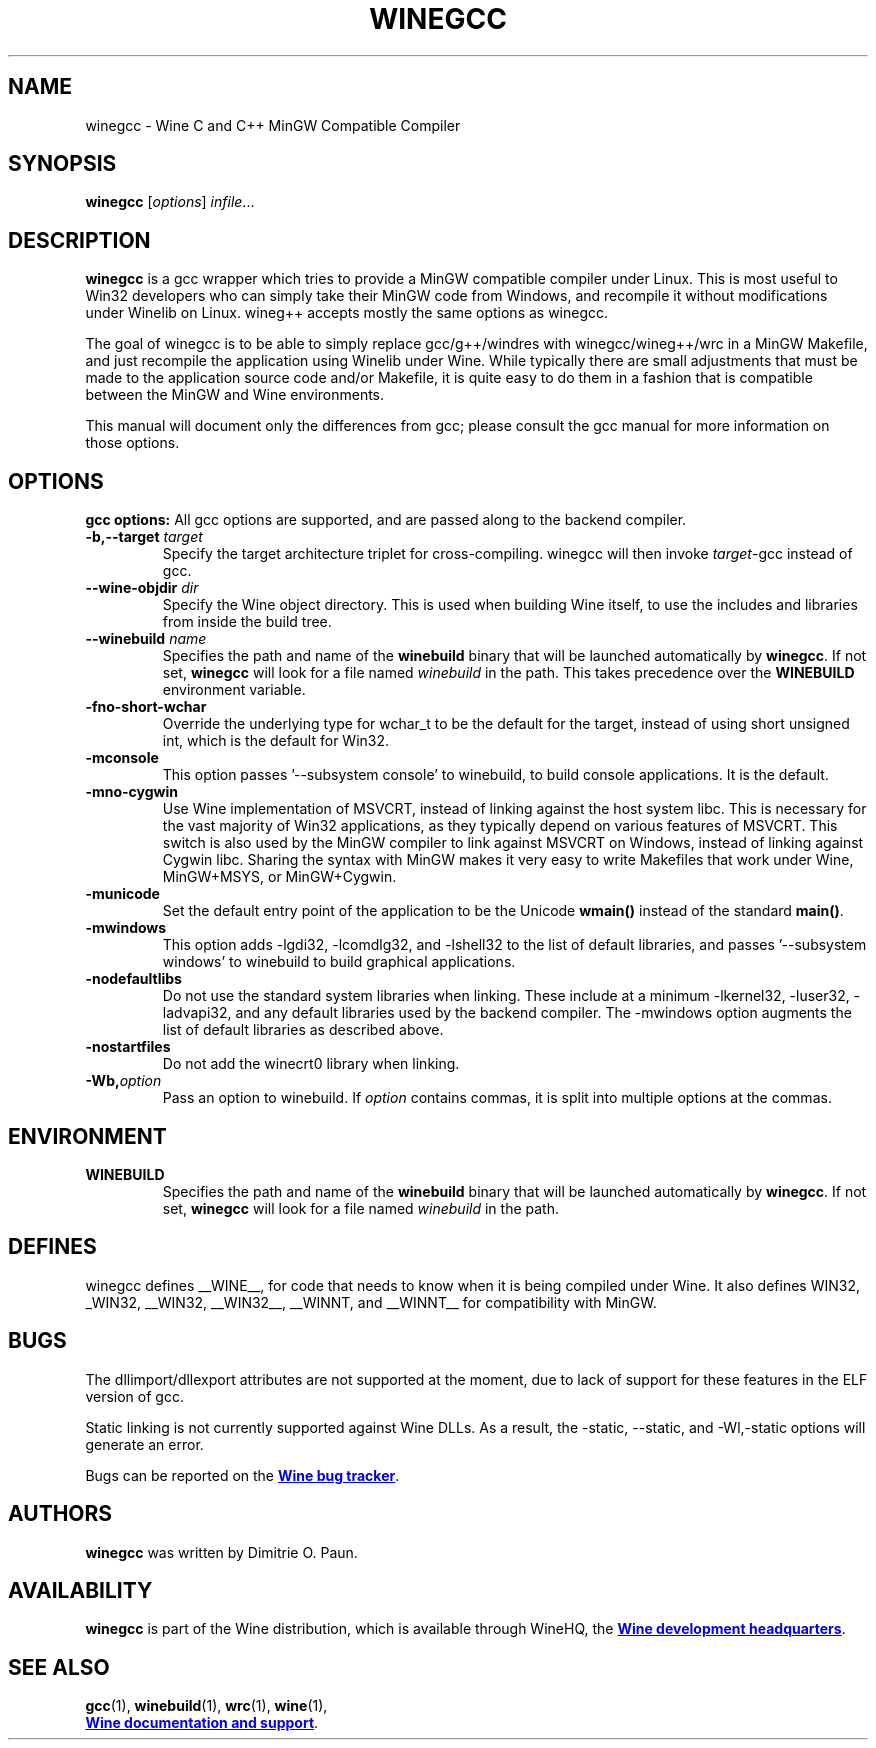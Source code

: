 .TH WINEGCC 1 "October 2005" "Wine 4.18" "Wine Developers Manual"
.SH NAME
winegcc \- Wine C and C++ MinGW Compatible Compiler
.SH SYNOPSIS
.B winegcc
.RI [ options "] " infile\fR...
.SH DESCRIPTION
.B winegcc 
is a gcc wrapper which tries to provide a MinGW compatible compiler 
under Linux. This is most useful to Win32 developers who can simply 
take their MinGW code from Windows, and recompile it without 
modifications under Winelib on Linux. 
wineg++ accepts mostly the same options as winegcc.
.PP
The goal of winegcc is to be able to simply replace gcc/g++/windres
with winegcc/wineg++/wrc in a MinGW Makefile, and just recompile
the application using Winelib under Wine. While typically there are 
small adjustments that must be made to the application source code 
and/or Makefile, it is quite easy to do them in a fashion that is
compatible between the MinGW and Wine environments.
.PP
This manual will document only the differences from gcc; please consult
the gcc manual for more information on those options.
.PP
.SH OPTIONS
.B gcc options:
All gcc options are supported, and are passed along to the backend
compiler.
.IP "\fB-b,--target \fItarget\fR"
Specify the target architecture triplet for cross-compiling. winegcc
will then invoke \fItarget\fR-gcc instead of gcc.
.IP "\fB--wine-objdir \fIdir\fR"
Specify the Wine object directory. This is used when building Wine
itself, to use the includes and libraries from inside the build tree.
.IP "\fB--winebuild \fIname\fR"
Specifies the path and name of the \fBwinebuild\fR binary that will be
launched automatically by \fBwinegcc\fR.  If not set, \fBwinegcc\fR
will look for a file named \fIwinebuild\fR in the path. This takes
precedence over the \fBWINEBUILD\fR environment variable.
.IP \fB-fno-short-wchar\fR
Override the underlying type for wchar_t to be the default for the 
target, instead of using short unsigned int, which is the default 
for Win32.
.IP \fB-mconsole\fR
This option passes '--subsystem console' to winebuild, to build
console applications. It is the default.
.IP \fB-mno-cygwin\fR
Use Wine implementation of MSVCRT, instead of linking against
the host system libc. This is necessary for the vast majority
of Win32 applications, as they typically depend on various features
of MSVCRT. This switch is also used by the MinGW compiler to link
against MSVCRT on Windows, instead of linking against Cygwin
libc. Sharing the syntax with MinGW makes it very easy to write 
Makefiles that work under Wine, MinGW+MSYS, or MinGW+Cygwin.
.IP \fB-municode\fR
Set the default entry point of the application to be the Unicode
\fBwmain()\fR instead of the standard \fBmain()\fR.
.IP \fB-mwindows\fR
This option adds -lgdi32, -lcomdlg32, and -lshell32 to the list of
default libraries, and passes '--subsystem windows' to winebuild
to build graphical applications.
.IP \fB-nodefaultlibs\fR
Do not use the standard system libraries when linking. These
include at a minimum -lkernel32, -luser32, -ladvapi32, and 
any default libraries used by the backend compiler. The -mwindows
option augments the list of default libraries as described above.
.IP \fB-nostartfiles\fR
Do not add the winecrt0 library when linking.
.IP \fB-Wb,\fIoption\fR
Pass an option to winebuild.  If \fIoption\fR contains
commas, it is split into multiple options at the commas.
.SH ENVIRONMENT
.TP
.B WINEBUILD
Specifies the path and name of the \fBwinebuild\fR binary that will be
launched automatically by \fBwinegcc\fR.  If not set, \fBwinegcc\fR
will look for a file named \fIwinebuild\fR in the path.
.SH DEFINES
winegcc defines __WINE__, for code that needs to know when it is
being compiled under Wine. It also defines WIN32, _WIN32, __WIN32, 
__WIN32__, __WINNT, and __WINNT__ for compatibility with MinGW.
.SH BUGS
The dllimport/dllexport attributes are not supported at the moment,
due to lack of support for these features in the ELF version of gcc.
.PP
Static linking is not currently supported against Wine DLLs. As a
result, the -static, --static, and -Wl,-static options will generate
an error.
.PP
Bugs can be reported on the
.UR https://bugs.winehq.org
.B Wine bug tracker
.UE .
.SH AUTHORS
.B winegcc
was written by Dimitrie O. Paun.
.SH AVAILABILITY
.B winegcc
is part of the Wine distribution, which is available through WineHQ,
the
.UR https://www.winehq.org/
.B Wine development headquarters
.UE .
.SH "SEE ALSO"
.BR gcc (1),
.BR winebuild (1),
.BR wrc (1),
.BR wine (1),
.br
.UR https://www.winehq.org/help
.B Wine documentation and support
.UE .
